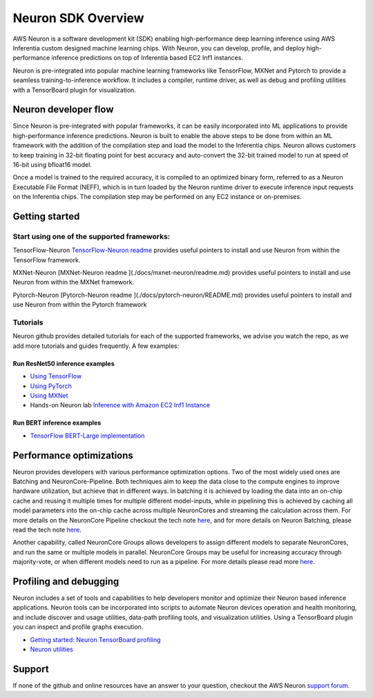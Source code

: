 Neuron SDK Overview
====================

AWS Neuron is a software development kit (SDK) enabling high-performance deep learning inference using AWS Inferentia custom designed machine learning chips. With Neuron, you can develop, profile, and deploy high-performance inference predictions on top of Inferentia based EC2
Inf1 instances.

Neuron is pre-integrated into popular machine learning frameworks like TensorFlow, MXNet and Pytorch to provide a seamless training-to-inference workflow. It includes a compiler, runtime driver, as well as debug and profiling utilities with a TensorBoard plugin for visualization.

Neuron developer flow
---------------------

Since Neuron is pre-integrated with popular frameworks, it can be easily
incorporated into ML applications to provide high-performance inference
predictions. Neuron is built to enable the above steps to be done from
within an ML framework with the addition of the compilation step and
load the model to the Inferentia chips. Neuron allows customers to keep
training in 32-bit floating point for best accuracy and auto-convert the
32-bit trained model to run at speed of 16-bit using bfloat16 model.

.. image:: images/devflow.png

Once a model is trained to the required accuracy, it is compiled to an
optimized binary form, referred to as a Neuron Executable File Format
(NEFF), which is in turn loaded by the Neuron runtime driver to execute
inference input requests on the Inferentia chips. The compilation step
may be performed on any EC2 instance or on-premises.

Getting started
---------------

Start using one of the supported frameworks:
~~~~~~~~~~~~~~~~~~~~~~~~~~~~~~~~~~~~~~~~~~~~

TensorFlow-Neuron `TensorFlow-Neuron
readme <./docs/tensorflow-neuron/readme.md>`__ provides useful pointers
to install and use Neuron from within the TensorFlow framework.

MXNet-Neuron [MXNet-Neuron readme ](./docs/mxnet-neuron/readme.md)
provides useful pointers to install and use Neuron from within the MXNet
framework.

Pytorch-Neuron [Pytorch-Neuron readme ](./docs/pytorch-neuron/README.md)
provides useful pointers to install and use Neuron from within the
Pytorch framework

Tutorials
~~~~~~~~~

Neuron github provides detailed tutorials for each of the supported
frameworks, we advise you watch the repo, as we add more tutorials and
guides frequently. A few examples:

Run ResNet50 inference examples
^^^^^^^^^^^^^^^^^^^^^^^^^^^^^^^

-  `Using
   TensorFlow <./docs/tensorflow-neuron/tutorial-compile-infer.md>`__
-  `Using PyTorch <./docs/pytorch-neuron/tutorial-compile-infer.md>`__
-  `Using MXNet <./docs/mxnet-neuron/tutorial-compile-infer.md>`__
-  Hands-on Neuron lab `Inference with Amazon EC2 Inf1
   Instance <https://github.com/awshlabs/reinvent19Inf1Lab>`__

Run BERT inference examples
^^^^^^^^^^^^^^^^^^^^^^^^^^^

-  `TensorFlow BERT-Large
   implementation <./src/examples/tensorflow/bert_demo/README.md>`__


Performance optimizations
-------------------------

Neuron provides developers with various performance optimization
options. Two of the most widely used ones are Batching and
NeuronCore-Pipeline. Both techniques aim to keep the data close to the
compute engines to improve hardware utilization, but achieve that in
different ways. In batching it is achieved by loading the data into an
on-chip cache and reusing it multiple times for multiple different
model-inputs, while in pipelining this is achieved by caching all model
parameters into the on-chip cache across multiple NeuronCores and
streaming the calculation across them. For more details on the
NeuronCore Pipeline checkout the tech note
`here <./docs/technotes/neuroncore-pipeline.md>`__, and for more details
on Neuron Batching, please read the tech note
`here <./docs/technotes/neuroncore-batching.md>`__.

Another capability, called NeuronCore Groups allows developers to assign
different models to separate NeuronCores, and run the same or multiple
models in parallel. NeuronCore Groups may be useful for increasing
accuracy through majority-vote, or when different models need to run as
a pipeline. For more details please read more
`here <./docs/tensorflow-neuron/tutorial-NeuronCore-Group.md>`__.

Profiling and debugging
-----------------------

Neuron includes a set of tools and capabilities to help developers
monitor and optimize their Neuron based inference applications. Neuron
tools can be incorporated into scripts to automate Neuron devices
operation and health monitoring, and include discover and usage
utilities, data-path profiling tools, and visualization utilities. Using
a TensorBoard plugin you can inspect and profile graphs execution.

-  `Getting started: Neuron TensorBoard
   profiling <./docs/neuron-tools/getting-started-tensorboard-neuron.md>`__
-  `Neuron utilities <./docs/neuron-tools/Readme.md>`__

Support
-------

If none of the github and online resources have an answer to your
question, checkout the AWS Neuron `support
forum <https://forums.aws.amazon.com/forum.jspa?forumID=355>`__.
